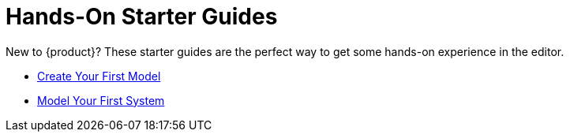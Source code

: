 = Hands-On Starter Guides

New to {product}?
These starter guides are the perfect way to get some hands-on experience in the editor.

* xref:hands-on/tutorials/batmobile.adoc[Create Your First Model]
* xref:hands-on/tutorials/flashlight.adoc[Model Your First System]